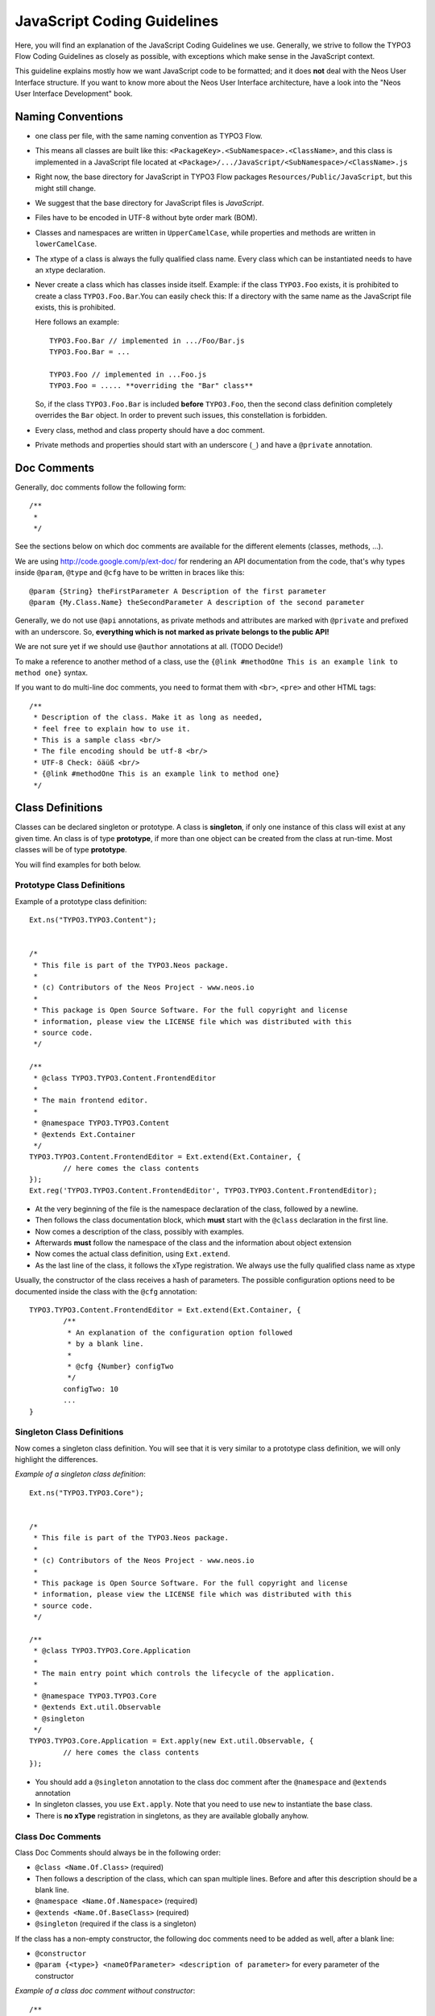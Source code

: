 ============================
JavaScript Coding Guidelines
============================

Here, you will find an explanation of the JavaScript Coding Guidelines we use.
Generally, we strive to follow the TYPO3 Flow Coding Guidelines as closely as
possible, with exceptions which make sense in the JavaScript context.

This guideline explains mostly how we want JavaScript code to be formatted;
and it does **not** deal with the Neos User
Interface structure. If you want to know more about the Neos User
Interface architecture, have a look into the "Neos User Interface
Development" book.


Naming Conventions
==================

- one class per file, with the same naming convention as TYPO3 Flow.
- This means all classes are built like this:
  ``<PackageKey>.<SubNamespace>.<ClassName>``, and this class is
  implemented in a JavaScript file located at
  ``<Package>/.../JavaScript/<SubNamespace>/<ClassName>.js``
- Right now, the base directory for JavaScript in TYPO3 Flow packages
  ``Resources/Public/JavaScript``, but this might still change.
- We suggest that the base directory for JavaScript files is *JavaScript*.
- Files have to be encoded in UTF-8 without byte order mark (BOM).
- Classes and namespaces are written in ``UpperCamelCase``, while properties and methods
  are written in ``lowerCamelCase``.
- The xtype of a class is always the fully qualified class name. Every class which can be
  instantiated needs to have an xtype declaration.
- Never create a class which has classes inside itself. Example: if the class
  ``TYPO3.Foo`` exists, it is prohibited to create a class ``TYPO3.Foo.Bar``.You can
  easily check this: If a directory with the same name as the JavaScript file exists, this
  is prohibited.

  Here follows an example::

  	TYPO3.Foo.Bar // implemented in .../Foo/Bar.js
  	TYPO3.Foo.Bar = ...

  	TYPO3.Foo // implemented in ...Foo.js
  	TYPO3.Foo = ..... **overriding the "Bar" class**

  So, if the class ``TYPO3.Foo.Bar`` is included **before** ``TYPO3.Foo``, then
  the second class definition completely overrides the ``Bar`` object. In order
  to prevent such issues, this constellation is forbidden.
- Every class, method and class property should have a doc comment.
- Private methods and properties should start with an underscore (``_``)
  and have a ``@private`` annotation.

Doc Comments
============

Generally, doc comments follow the following form::

	/**
	 *
	 */

See the sections below on which doc comments are available for the different
elements (classes, methods, ...).

We are using http://code.google.com/p/ext-doc/ for rendering an API
documentation from the code, that's why types inside ``@param``, ``@type`` and
``@cfg`` have to be written in braces like this::

	@param {String} theFirstParameter A Description of the first parameter
	@param {My.Class.Name} theSecondParameter A description of the second parameter

Generally, we do not use ``@api`` annotations, as private methods and attributes
are marked with ``@private`` and prefixed with an underscore. So, **everything
which is not marked as private belongs to the public API!**

We are not sure yet if we should use ``@author`` annotations at all. (TODO Decide!)

To make a reference to another method of a class, use the
``{@link #methodOne This is an example link to method one}`` syntax.

If you want to do multi-line doc comments, you need to format them with ``<br>``,
``<pre>`` and other HTML tags::

	/**
	 * Description of the class. Make it as long as needed,
	 * feel free to explain how to use it.
	 * This is a sample class <br/>
	 * The file encoding should be utf-8 <br/>
	 * UTF-8 Check: öäüß <br/>
	 * {@link #methodOne This is an example link to method one}
	 */

Class Definitions
=================

Classes can be declared singleton or prototype. A class is **singleton**, if
only one instance of this class will exist at any given time. An class is of
type **prototype**, if more than one object can be created from the class at
run-time. Most classes will be of type **prototype**.

You will find examples for both below.

Prototype Class Definitions
---------------------------

Example of a prototype class definition::

	Ext.ns("TYPO3.TYPO3.Content");

	
	/*
	 * This file is part of the TYPO3.Neos package.
	 *
	 * (c) Contributors of the Neos Project - www.neos.io
	 *
	 * This package is Open Source Software. For the full copyright and license
	 * information, please view the LICENSE file which was distributed with this
	 * source code.
	 */
	 
	/**
	 * @class TYPO3.TYPO3.Content.FrontendEditor
	 *
	 * The main frontend editor.
	 *
	 * @namespace TYPO3.TYPO3.Content
	 * @extends Ext.Container
	 */
	TYPO3.TYPO3.Content.FrontendEditor = Ext.extend(Ext.Container, {
		// here comes the class contents
	});
	Ext.reg('TYPO3.TYPO3.Content.FrontendEditor', TYPO3.TYPO3.Content.FrontendEditor);


-	At the very beginning of the file is the namespace declaration of the
	class, followed by a newline.
-	Then follows the class documentation block, which **must** start with
	the ``@class`` declaration in the first line.
-	Now comes a description of the class, possibly with examples.
-	Afterwards **must** follow the namespace of the class and the information about
	object extension
-	Now comes the actual class definition, using ``Ext.extend``.
-	As the last line of the class, it follows the xType registration. We always use
	the fully qualified class name as xtype

Usually, the constructor of the class receives a hash of parameters. The possible
configuration options need to be documented inside the class with the ``@cfg``
annotation::

	TYPO3.TYPO3.Content.FrontendEditor = Ext.extend(Ext.Container, {
		/**
		 * An explanation of the configuration option followed
		 * by a blank line.
		 *
		 * @cfg {Number} configTwo
		 */
		configTwo: 10
		...
	}

Singleton Class Definitions
---------------------------

Now comes a singleton class definition. You will see that it is very similar to a
prototype class definition, we will only highlight the differences.

*Example of a singleton class definition*::

	Ext.ns("TYPO3.TYPO3.Core");

	
	/*
	 * This file is part of the TYPO3.Neos package.
	 *
	 * (c) Contributors of the Neos Project - www.neos.io
	 *
	 * This package is Open Source Software. For the full copyright and license
	 * information, please view the LICENSE file which was distributed with this
	 * source code.
	 */

	/**
	 * @class TYPO3.TYPO3.Core.Application
	 *
	 * The main entry point which controls the lifecycle of the application.
	 *
	 * @namespace TYPO3.TYPO3.Core
	 * @extends Ext.util.Observable
	 * @singleton
	 */
	TYPO3.TYPO3.Core.Application = Ext.apply(new Ext.util.Observable, {
		// here comes the class contents
	});

- You should add a ``@singleton`` annotation to the class doc comment after the
  ``@namespace`` and ``@extends`` annotation
- In singleton classes, you use ``Ext.apply``. Note that you need to use ``new`` to
  instantiate the base class.
- There is **no xType** registration in singletons, as they are available globally anyhow.

Class Doc Comments
------------------

Class Doc Comments should always be in the following order:

- ``@class <Name.Of.Class>`` (required)
- Then follows a description of the class, which can span multiple lines. Before and after
  this description should be a blank line.
- ``@namespace <Name.Of.Namespace>`` (required)
- ``@extends <Name.Of.BaseClass>`` (required)
- ``@singleton`` (required if the class is a singleton)

If the class has a non-empty constructor, the following doc comments need to be added as
well, after a blank line:

- ``@constructor``
- ``@param {<type>} <nameOfParameter> <description of parameter>`` for every parameter of
  the constructor

*Example of a class doc comment without constructor*::

	/**
	 * @class Acme.Foo.Bar
	 *
	 * Some Description of the class,
	 * which can possibly span multiple lines
	 *
	 * @namespace Acme.Foo
	 * @extends TYPO3.TYPO3.Core.SomeOtherClass
	 */

*Example of a class doc comment with constructor*::

	/**
	 * @class Acme.TYPO3.Foo.ClassWithConstructor
	 *
	 * This class has a constructor!
	 *
	 * @namespace Acme.TYPO3.Foo
	 * @extends TYPO3.TYPO3.Core.SomeOtherClass
	 *
	 * @constructor
	 * @param {String} id The ID which to use
	 */

Method Definitions
------------------

Methods should be documented the following way, with a blank line between methods.

*Example of a method comment*::

	...
	TYPO3.TYPO3.Core.Application = Ext.apply(new Ext.util.Observable, {
		... property definitions ...
		/**
		 * This is a method declaration; and the
		 * explanatory text is followed by a newline.
		 *
		 * @param {String} param1 Parameter name
		 * @param {String} param2 (Optional) Optional parameter
		 * @return {Boolean} Return value
		 */
		aPublicMethod: function(param1, param2) {
			return true;
		},

		/**
		 * this is a private method of this class,
		 * the private annotation marks them an prevent that they
		 * are listed in the api doc. As they are private, they
		 * have to start with an underscore as well.
		 *
		 * @return {void}
		 * @private
		 */
		_sampleMethod: function() {
		}
	}
	...

Contrary to what is defined in the TYPO3 Flow PHP Coding Guidelines, methods which are public
**automatically belong to the public API**, without an ``@api`` annotation. Contrary,
methods which do **not belong to the public API** need to begin with an underscore and
have the ``@private`` annotation.

- All methods need to have JSDoc annotations.
- Every method needs to have a ``@return`` annotation. In case the method does not return
  anything, a ``@return {void}`` is needed, otherwise the concrete return value should be
  described.

Property Definitions
--------------------

All properties of a class need to be properly documented as well, with an ``@type``
annotation. If a property is private, it should start with an underscore and have the
``@private`` annotation at the last line of its doc comment::

	...
	TYPO3.TYPO3.Core.Application = Ext.apply(new Ext.util.Observable, { // this is just an example class definition
		/**
		 * Explanation of the property
		 * which is followed by a newline
		 *
		 * @type {String}
		 */
		propertyOne: 'Hello',

		/**
		 * Now follows a private property
		 * which starts with an underscore.
		 *
		 * @type {Number}
		 * @private
		 */
		_thePrivateProperty: null,
		...
	}

Code Style
----------

- use single quotes(') instead of double quotes(") for string quoting
- Multi-line strings (using ``\``) are forbidden. Instead, multi-line strings should be
  written like this::

	'Some String' +
	' which spans' +
	' multiple lines'

- There is no limitation on line length.
- JavaScript constants (true, false, null) must be written in lowercase, and not uppercase.
- Custom JavaScript constants should be avoided.
- Use a single ``var`` statement at the top of a method to declare all variables::

	function() {
		var myVariable1, myVariable2, someText;
		// now, use myVariable1, ....
	}

	Please do **not assign** values to the variables in the initialization, except empty
	default values::

	// DO:
	function() {
		var myVariable1, myVariable2;
		...
	}
	// DO:
	function() {
		var myVariable1 = {}, myVariable2 = [], myVariable3;
		...
	}
	// DON'T
	function() {
		var variable1 = 'Hello',
			variable2 = variable1 + ' World';
		...
	}

- We use **a single TAB** for indentation.

- Use inline comments sparingly, they are often a hint that a new method must be
  introduced.

  Inline Comments must be indented **one level deeper** than the current nesting level::

	function() {
		var foo;
			// Explain what we are doing here.
		foo = '123';
	}

- Whitespace around control structures like ``if``, ``else``, ... should be inserted like
  in the TYPO3 Flow CGLs::

	if (myExpression) {
		// if part
	} else {
		// Else Part
	}

- Arrays and Objects should **never** have a trailing comma after their last element

- Arrays and objects should be formatted in the following way::

	[
		{
			foo: 'bar'
		}, {
			x: y
		}
	]

- Method calls should be formatted the following way::

	// for simple parameters:
	new Ext.blah(options, scope, foo);
	object.myMethod(foo, bar, baz);

	// when the method takes a **single** parameter of type **object** as argument, and this object is specified directly in place:
	new Ext.Panel({
		a: 'b',
		c: 'd'
	});

	// when the method takes more parameters, and one is a configuration object which is specified in place:
	new Ext.blah(
		{
			foo: 'bar'
		},
		scope,
		options
	);<

TODO: are there JS Code Formatters / Indenters, maybe the Spket JS Code Formatter?

Using JSLint to validate your JavaScript
========================================

JSLint is a JavaScript program that looks for problems in JavaScript programs. It is a
code quality tool. When C was a young programming language, there were several common
programming errors that were not caught by the primitive compilers, so an accessory
program called ``lint`` was developed that would scan a source file, looking for problems.
``jslint`` is the same for JavaScript.

JavaScript code ca be validated on-line at http://www.jslint.com/. When validating the
JavaScript code, "The Good Parts" family options should be set. For that purpose, there is
a button "The Good Parts" to be clicked.

Instead of using it online, you can also use JSLint locally, which is now described. For
the sake of convenience, the small tutorial bellow demonstrates how to use JSlint with the
help of CLI wrapper to enable recursive validation among directories which streamlines the
validation process.

- Download Rhino from http://www.mozilla.org/rhino/download.html and put it for instance
  into ``/Users/john/WebTools/Rhino``
- Download ``JSLint.js`` (@see attachment "jslint.js", line 5667-5669 contains the
  configuration we would like to have, still to decide) (TODO)
- Download ``jslint.php`` (@see attachment "jslint.php" TODO), for example into
  ``/Users/fudriot/WebTools/JSLint``
- Open and edit path in ``jslint.php`` -> check variable ``$rhinoPath`` and
  ``$jslintPath``

- Add an alias to make it more convenient in the terminal::

  	alias jslint '/Users/fudriot/WebTools/JSLint/jslint.php'

Now, you can use JSLint locally::

	// scan one file or multi-files
	jslint file.js
	jslint file-1.js file-2.js

	// scan one directory or multi-directory
	jslint directory
	jslint directory-1 directory-2

	// scan current directory
	jslint .

It is also possible to adjust the validation rules JSLint uses. At the end of file
``jslint.js``, it is possible to customize the rules to be checked by JSlint by changing
options' value. By default, the options are taken over the book "JavaScript: The Good
Parts" which is written by the same author of JSlint.

Below are the options we use for TYPO3 v5::

	bitwise: true, eqeqeq: true, immed: true,newcap: true, nomen: false,
	onevar: true, plusplus: false, regexp: true, rhino: true, undef: false,
	white: false, strict: true

In case some files needs to be evaluated with special rules, it is possible to add a
comment on the top of file which can override the default ones::

	/* jslint white: true, evil: true, laxbreak: true, onevar: true, undef: true,
	nomen: true, eqeqeq: true, plusplus: true, bitwise: true, regexp: true,
	newcap: true, immed: true */

More information about the meaning and the reasons of the rules can be found at
http://www.jslint.com/lint.html

Event Handling
==============

When registering an event handler, always use explicit functions instead of inline
functions to allow overriding of the event handler.

Additionally, this function needs to be prefixed with ``on`` to mark it as event handler
function. Below follows an example for good and bad code.

*Good Event Handler Code*::

	TYPO3.TYPO3.Application.on('theEventName', this._onCustomEvent, this);

*Bad Event Handler Code*::

	TYPO3.TYPO3.Application.on(
		'theEventName',
		function() {
			alert('Text');
		},
		this
	);

All events need to be explicitly documented inside the class where they are fired onto
with an ``@event`` annotation::

	TYPO3.TYPO3.Core.Application = Ext.apply(new Ext.util.Observable, {
		/**
		 * @event eventOne Event declaration
		 */

		/**
		 * @event eventTwo Event with parameters
		 * @param {String} param1 Parameter name
		 * @param {Object} param2 Parameter name
		 * <ul>
		 * <li><b>property1:</b> description of property1</li>
		 * <li><b>property2:</b> description of property2</li>
		 * </ul>
		 */
		...
	}

Additionally, make sure to document if the scope of the event handler is not set to
``this``, i.e. does not point to its class, as the user expects this.


ExtJS specific things
=====================

TODO

- explain initializeObject
- how to extend Ext components
- can be extended by using constructor() not initComponents() like it is for panels and so
  on

How to extend data stores
-------------------------

This is an example for how to extend an ExtJS data store::

	TYPO3.TYPO3.Content.DummyStore = Ext.extend(Ext.data.Store, {

		constructor: function(cfg) {
			cfg = cfg || {};
			var config = Ext.apply(
				{
					autoLoad: true
				},
				cfg
			);

			TYPO3.TYPO3.Content.DummyStore.superclass.constructor.call(
				this,
				config
			);
		}
	});
	Ext.reg('TYPO3.TYPO3.Content.DummyStore', TYPO3.TYPO3.Content.DummyStore);


Unit Testing
============

- It's highly recommended to write unit tests for javascript classes. Unit tests should be
  located in the following location: ``Package/Tests/JavaScript/...``
- The structure below this folder should reflect the structure below
  ``Package/Resources/Public/JavaScript/...`` if possible.
- The namespace for the Unit test classes is ``Package.Tests``.
- TODO: Add some more information about Unit Testing for JS
- TODO: Add note about the testrunner when it's added to the package
- TODO: http://developer.yahoo.com/yui/3/test/
